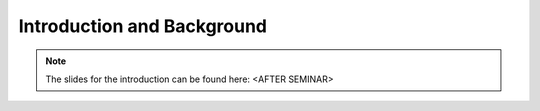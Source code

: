 Introduction and Background
===========================

.. image:: _static/abstract_bg.jpg
  :width: 100%
  :align: center
  :alt: Image by `Victoria Alexander <https://unsplash.com/@pixeldebris?utm_source=unsplash&amp;utm_medium=referral&amp;utm_content=creditCopyText>`_ 
        on `Unsplash <https://unsplash.com/s/photos/pattern?utm_source=unsplash&amp;utm_medium=referral&amp;utm_content=creditCopyText>`_.

.. raw:: latex

    \clearpage

.. note:: 

   The slides for the introduction can be found here: <AFTER SEMINAR>
  
.. `pdf <slides/intro-corpusmus.pdf>`_